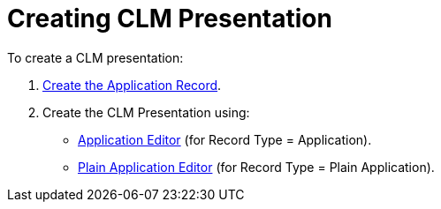 = Creating CLM Presentation

To create a CLM presentation:

. xref:ios/ct-presenter/creating-clm-presentation/creating-application-record.adoc[Create the Application Record].
. Create the CLM Presentation using:
* xref:ios/ct-presenter/creating-clm-presentation/creating-clm-presentation-with-the-application-record-type/index.adoc[Application Editor] (for Record Type = Application).
* xref:ios/ct-presenter/creating-clm-presentation/creating-clm-presentation-with-the-plain-application-record-type/index.adoc[Plain Application Editor] (for Record Type = Plain Application).
